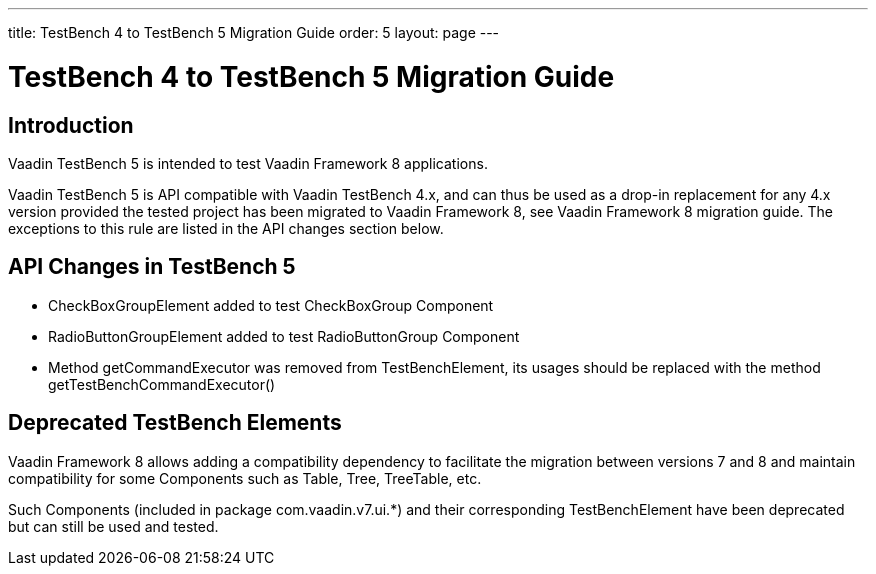 ---
title: TestBench 4 to TestBench 5 Migration Guide
order: 5
layout: page
---

[[testbench.migration]]
= TestBench 4 to TestBench 5 Migration Guide

[[testbench.migration.introduction]]
== Introduction

Vaadin TestBench 5 is intended to test Vaadin Framework 8 applications.

Vaadin TestBench 5 is API compatible with Vaadin TestBench 4.x, and can thus be used as a drop-in replacement for any 4.x version provided the tested project has been migrated to Vaadin Framework 8, see Vaadin Framework 8 migration guide.
The exceptions to this rule are listed in the API changes section below.

[[testbench.migration.api-changes]]
== API Changes in TestBench 5

* [classname]#CheckBoxGroupElement# added to test [classname]#CheckBoxGroup# Component
* [classname]#RadioButtonGroupElement# added to test [classname]#RadioButtonGroup# Component
* Method [methodname]#getCommandExecutor# was removed from [classname]#TestBenchElement#, its usages should be replaced with the method [methodname]#getTestBenchCommandExecutor()#

[[testbench.migration.deprecated-elements]]
== Deprecated TestBench Elements

Vaadin Framework 8 allows adding a compatibility dependency to facilitate the migration between versions 7 and 8 and maintain compatibility for some Components such as Table, Tree, TreeTable, etc.

Such Components (included in package com.vaadin.v7.ui.*) and their corresponding [classname]#TestBenchElement# have been deprecated but can still be used and tested.

